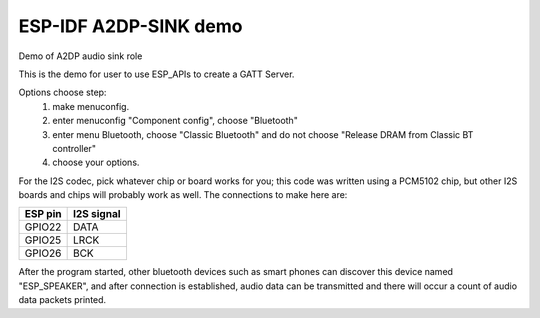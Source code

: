 ESP-IDF A2DP-SINK demo
======================

Demo of A2DP audio sink role

This is the demo for user to use ESP_APIs to create a GATT Server.

Options choose step:
    1. make menuconfig.
    2. enter menuconfig "Component config", choose "Bluetooth"
    3. enter menu Bluetooth, choose "Classic Bluetooth" and do not choose "Release DRAM from Classic BT controller"
    4. choose your options.

For the I2S codec, pick whatever chip or board works for you; this code was written using a PCM5102 chip, but other I2S boards and chips will probably work as well. The connections to make here are:

+-----------+--------------+
| ESP pin   | I2S signal   |
+===========+==============+
| GPIO22    | DATA         |
+-----------+--------------+
| GPIO25    | LRCK         |
+-----------+--------------+
| GPIO26    | BCK          |
+-----------+--------------+


After the program started, other bluetooth devices such as smart phones can discover this device named "ESP_SPEAKER", and after connection is established, audio data can be transmitted and there will occur a count of audio data packets printed.
